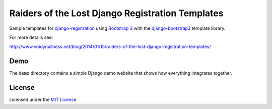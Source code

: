 Raiders of the Lost Django Registration Templates
=================================================

Sample templates for `django-registration 
<https://bitbucket.org/ubernostrum/django-registration/>`_ 
using `Bootstrap 3 <http://getbootstrap.com/>`_ with
the `django-bootstrap3 <https://github.com/dyve/django-bootstrap3>`_
template library.

For more details see:

http://www.voidynullness.net/blog/2014/01/15/raiders-of-the-lost-django-registration-templates/


Demo
----

The ``demo`` directory contains a simple Django demo website that shows how
everything integrates together.


.. image:: screenshot.png
   :alt: Screenshot of demo app homepage



License
-------

Licensed under the `MIT License <http://opensource.org/licenses/MIT>`_

